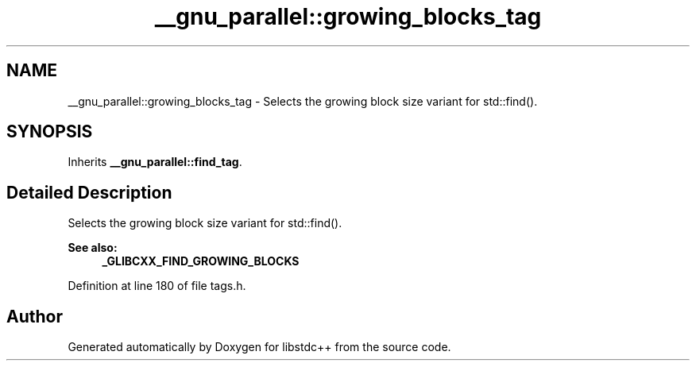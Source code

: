 .TH "__gnu_parallel::growing_blocks_tag" 3 "21 Apr 2009" "libstdc++" \" -*- nroff -*-
.ad l
.nh
.SH NAME
__gnu_parallel::growing_blocks_tag \- Selects the growing block size variant for std::find().  

.PP
.SH SYNOPSIS
.br
.PP
Inherits \fB__gnu_parallel::find_tag\fP.
.PP
.SH "Detailed Description"
.PP 
Selects the growing block size variant for std::find(). 

\fBSee also:\fP
.RS 4
\fB_GLIBCXX_FIND_GROWING_BLOCKS\fP 
.RE
.PP

.PP
Definition at line 180 of file tags.h.

.SH "Author"
.PP 
Generated automatically by Doxygen for libstdc++ from the source code.
